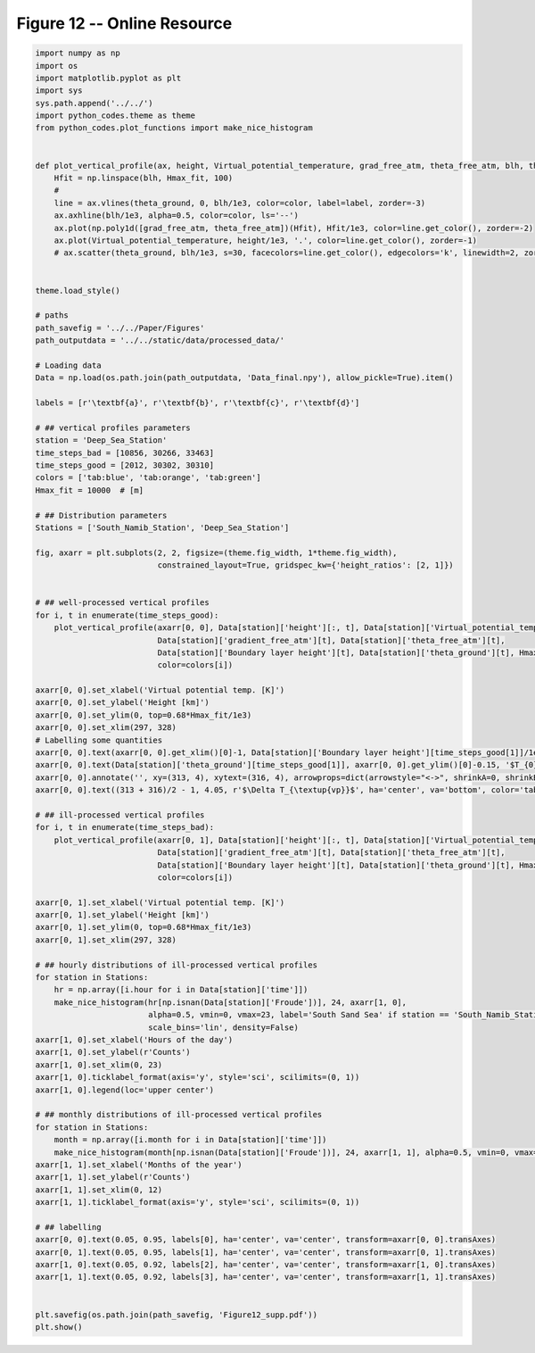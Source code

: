 
.. DO NOT EDIT.
.. THIS FILE WAS AUTOMATICALLY GENERATED BY SPHINX-GALLERY.
.. TO MAKE CHANGES, EDIT THE SOURCE PYTHON FILE:
.. "Paper_figure/Supplementary_Figures/Figure12_supp.py"
.. LINE NUMBERS ARE GIVEN BELOW.

.. only:: html

    .. note::
        :class: sphx-glr-download-link-note

        Click :ref:`here <sphx_glr_download_Paper_figure_Supplementary_Figures_Figure12_supp.py>`
        to download the full example code

.. rst-class:: sphx-glr-example-title

.. _sphx_glr_Paper_figure_Supplementary_Figures_Figure12_supp.py:


============================
Figure 12 -- Online Resource
============================

.. GENERATED FROM PYTHON SOURCE LINES 7-111



.. image-sg:: /Paper_figure/Supplementary_Figures/images/sphx_glr_Figure12_supp_001.png
   :alt: Figure12 supp
   :srcset: /Paper_figure/Supplementary_Figures/images/sphx_glr_Figure12_supp_001.png
   :class: sphx-glr-single-img





.. code-block:: default


    import numpy as np
    import os
    import matplotlib.pyplot as plt
    import sys
    sys.path.append('../../')
    import python_codes.theme as theme
    from python_codes.plot_functions import make_nice_histogram


    def plot_vertical_profile(ax, height, Virtual_potential_temperature, grad_free_atm, theta_free_atm, blh, theta_ground, Hmax_fit, color='tab:blue', label=None):
        Hfit = np.linspace(blh, Hmax_fit, 100)
        #
        line = ax.vlines(theta_ground, 0, blh/1e3, color=color, label=label, zorder=-3)
        ax.axhline(blh/1e3, alpha=0.5, color=color, ls='--')
        ax.plot(np.poly1d([grad_free_atm, theta_free_atm])(Hfit), Hfit/1e3, color=line.get_color(), zorder=-2)
        ax.plot(Virtual_potential_temperature, height/1e3, '.', color=line.get_color(), zorder=-1)
        # ax.scatter(theta_ground, blh/1e3, s=30, facecolors=line.get_color(), edgecolors='k', linewidth=2, zorder=0)


    theme.load_style()

    # paths
    path_savefig = '../../Paper/Figures'
    path_outputdata = '../../static/data/processed_data/'

    # Loading data
    Data = np.load(os.path.join(path_outputdata, 'Data_final.npy'), allow_pickle=True).item()

    labels = [r'\textbf{a}', r'\textbf{b}', r'\textbf{c}', r'\textbf{d}']

    # ## vertical profiles parameters
    station = 'Deep_Sea_Station'
    time_steps_bad = [10856, 30266, 33463]
    time_steps_good = [2012, 30302, 30310]
    colors = ['tab:blue', 'tab:orange', 'tab:green']
    Hmax_fit = 10000  # [m]

    # ## Distribution parameters
    Stations = ['South_Namib_Station', 'Deep_Sea_Station']

    fig, axarr = plt.subplots(2, 2, figsize=(theme.fig_width, 1*theme.fig_width),
                              constrained_layout=True, gridspec_kw={'height_ratios': [2, 1]})


    # ## well-processed vertical profiles
    for i, t in enumerate(time_steps_good):
        plot_vertical_profile(axarr[0, 0], Data[station]['height'][:, t], Data[station]['Virtual_potential_temperature'][:, t],
                              Data[station]['gradient_free_atm'][t], Data[station]['theta_free_atm'][t],
                              Data[station]['Boundary layer height'][t], Data[station]['theta_ground'][t], Hmax_fit,
                              color=colors[i])

    axarr[0, 0].set_xlabel('Virtual potential temp. [K]')
    axarr[0, 0].set_ylabel('Height [km]')
    axarr[0, 0].set_ylim(0, top=0.68*Hmax_fit/1e3)
    axarr[0, 0].set_xlim(297, 328)
    # Labelling some quantities
    axarr[0, 0].text(axarr[0, 0].get_xlim()[0]-1, Data[station]['Boundary layer height'][time_steps_good[1]]/1e3, '$H$', ha='right', va='top', color='tab:orange')
    axarr[0, 0].text(Data[station]['theta_ground'][time_steps_good[1]], axarr[0, 0].get_ylim()[0]-0.15, '$T_{0}$', ha='center', va='top', color='tab:orange')
    axarr[0, 0].annotate('', xy=(313, 4), xytext=(316, 4), arrowprops=dict(arrowstyle="<->", shrinkA=0, shrinkB=0, color='tab:orange'))
    axarr[0, 0].text((313 + 316)/2 - 1, 4.05, r'$\Delta T_{\textup{vp}}$', ha='center', va='bottom', color='tab:orange')

    # ## ill-processed vertical profiles
    for i, t in enumerate(time_steps_bad):
        plot_vertical_profile(axarr[0, 1], Data[station]['height'][:, t], Data[station]['Virtual_potential_temperature'][:, t],
                              Data[station]['gradient_free_atm'][t], Data[station]['theta_free_atm'][t],
                              Data[station]['Boundary layer height'][t], Data[station]['theta_ground'][t], Hmax_fit,
                              color=colors[i])

    axarr[0, 1].set_xlabel('Virtual potential temp. [K]')
    axarr[0, 1].set_ylabel('Height [km]')
    axarr[0, 1].set_ylim(0, top=0.68*Hmax_fit/1e3)
    axarr[0, 1].set_xlim(297, 328)

    # ## hourly distributions of ill-processed vertical profiles
    for station in Stations:
        hr = np.array([i.hour for i in Data[station]['time']])
        make_nice_histogram(hr[np.isnan(Data[station]['Froude'])], 24, axarr[1, 0],
                            alpha=0.5, vmin=0, vmax=23, label='South Sand Sea' if station == 'South_Namib_Station' else 'North Sand Sea',
                            scale_bins='lin', density=False)
    axarr[1, 0].set_xlabel('Hours of the day')
    axarr[1, 0].set_ylabel(r'Counts')
    axarr[1, 0].set_xlim(0, 23)
    axarr[1, 0].ticklabel_format(axis='y', style='sci', scilimits=(0, 1))
    axarr[1, 0].legend(loc='upper center')

    # ## monthly distributions of ill-processed vertical profiles
    for station in Stations:
        month = np.array([i.month for i in Data[station]['time']])
        make_nice_histogram(month[np.isnan(Data[station]['Froude'])], 24, axarr[1, 1], alpha=0.5, vmin=0, vmax=23, label=' '.join(station.split('_')[:-1]), scale_bins='lin', density=False)
    axarr[1, 1].set_xlabel('Months of the year')
    axarr[1, 1].set_ylabel(r'Counts')
    axarr[1, 1].set_xlim(0, 12)
    axarr[1, 1].ticklabel_format(axis='y', style='sci', scilimits=(0, 1))

    # ## labelling
    axarr[0, 0].text(0.05, 0.95, labels[0], ha='center', va='center', transform=axarr[0, 0].transAxes)
    axarr[0, 1].text(0.05, 0.95, labels[1], ha='center', va='center', transform=axarr[0, 1].transAxes)
    axarr[1, 0].text(0.05, 0.92, labels[2], ha='center', va='center', transform=axarr[1, 0].transAxes)
    axarr[1, 1].text(0.05, 0.92, labels[3], ha='center', va='center', transform=axarr[1, 1].transAxes)


    plt.savefig(os.path.join(path_savefig, 'Figure12_supp.pdf'))
    plt.show()


.. rst-class:: sphx-glr-timing

   **Total running time of the script:** ( 0 minutes  2.384 seconds)


.. _sphx_glr_download_Paper_figure_Supplementary_Figures_Figure12_supp.py:


.. only :: html

 .. container:: sphx-glr-footer
    :class: sphx-glr-footer-example



  .. container:: sphx-glr-download sphx-glr-download-python

     :download:`Download Python source code: Figure12_supp.py <Figure12_supp.py>`



  .. container:: sphx-glr-download sphx-glr-download-jupyter

     :download:`Download Jupyter notebook: Figure12_supp.ipynb <Figure12_supp.ipynb>`


.. only:: html

 .. rst-class:: sphx-glr-signature

    `Gallery generated by Sphinx-Gallery <https://sphinx-gallery.github.io>`_
